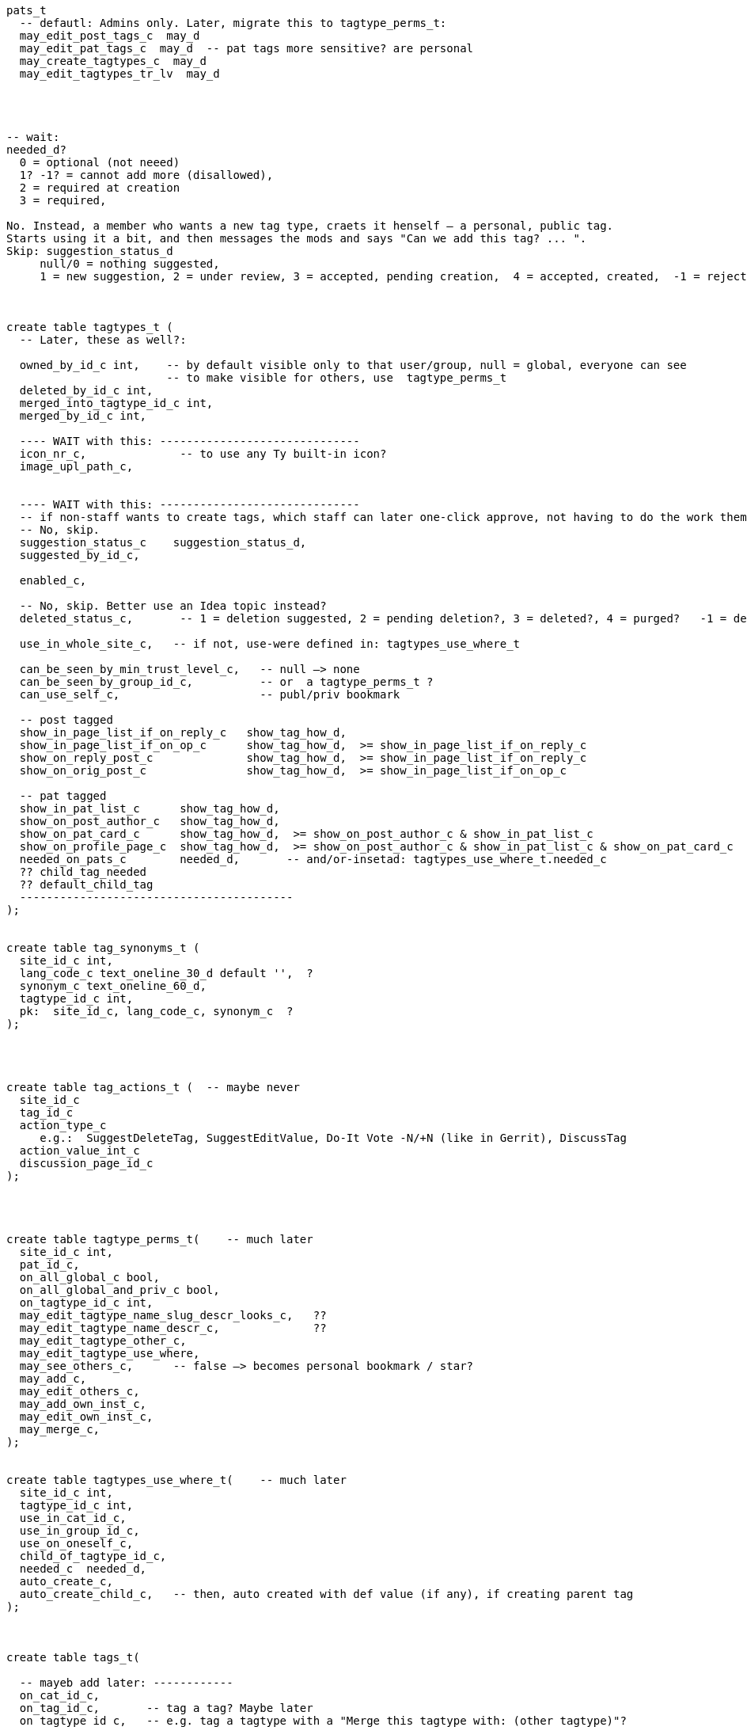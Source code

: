 
----
pats_t
  -- defautl: Admins only. Later, migrate this to tagtype_perms_t:
  may_edit_post_tags_c  may_d
  may_edit_pat_tags_c  may_d  -- pat tags more sensitive? are personal
  may_create_tagtypes_c  may_d
  may_edit_tagtypes_tr_lv  may_d




-- wait:
needed_d?
  0 = optional (not neeed)
  1? -1? = cannot add more (disallowed),
  2 = required at creation
  3 = required,

No. Instead, a member who wants a new tag type, craets it henself — a personal, public tag.
Starts using it a bit, and then messages the mods and says "Can we add this tag? ... ".
Skip: suggestion_status_d
     null/0 = nothing suggested,
     1 = new suggestion, 2 = under review, 3 = accepted, pending creation,  4 = accepted, created,  -1 = rejected?



create table tagtypes_t (
  -- Later, these as well?:

  owned_by_id_c int,    -- by default visible only to that user/group, null = global, everyone can see
                        -- to make visible for others, use  tagtype_perms_t
  deleted_by_id_c int,
  merged_into_tagtype_id_c int,
  merged_by_id_c int,

  ---- WAIT with this: ------------------------------
  icon_nr_c,              -- to use any Ty built-in icon?
  image_upl_path_c,


  ---- WAIT with this: ------------------------------
  -- if non-staff wants to create tags, which staff can later one-click approve, not having to do the work themselves:
  -- No, skip.
  suggestion_status_c    suggestion_status_d,
  suggested_by_id_c,

  enabled_c,

  -- No, skip. Better use an Idea topic instead?
  deleted_status_c,       -- 1 = deletion suggested, 2 = pending deletion?, 3 = deleted?, 4 = purged?   -1 = deletion suggestion rejected

  use_in_whole_site_c,   -- if not, use-were defined in: tagtypes_use_where_t

  can_be_seen_by_min_trust_level_c,   -- null —> none
  can_be_seen_by_group_id_c,          -- or  a tagtype_perms_t ?
  can_use_self_c,                     -- publ/priv bookmark

  -- post tagged
  show_in_page_list_if_on_reply_c   show_tag_how_d,
  show_in_page_list_if_on_op_c      show_tag_how_d,  >= show_in_page_list_if_on_reply_c
  show_on_reply_post_c              show_tag_how_d,  >= show_in_page_list_if_on_reply_c
  show_on_orig_post_c               show_tag_how_d,  >= show_in_page_list_if_on_op_c

  -- pat tagged
  show_in_pat_list_c      show_tag_how_d,
  show_on_post_author_c   show_tag_how_d,
  show_on_pat_card_c      show_tag_how_d,  >= show_on_post_author_c & show_in_pat_list_c
  show_on_profile_page_c  show_tag_how_d,  >= show_on_post_author_c & show_in_pat_list_c & show_on_pat_card_c
  needed_on_pats_c        needed_d,       -- and/or-insetad: tagtypes_use_where_t.needed_c
  ?? child_tag_needed
  ?? default_child_tag
  -----------------------------------------
);


create table tag_synonyms_t (
  site_id_c int,
  lang_code_c text_oneline_30_d default '',  ?
  synonym_c text_oneline_60_d,
  tagtype_id_c int,
  pk:  site_id_c, lang_code_c, synonym_c  ?
);




create table tag_actions_t (  -- maybe never
  site_id_c
  tag_id_c
  action_type_c
     e.g.:  SuggestDeleteTag, SuggestEditValue, Do-It Vote -N/+N (like in Gerrit), DiscussTag
  action_value_int_c
  discussion_page_id_c
);




create table tagtype_perms_t(    -- much later
  site_id_c int,
  pat_id_c,
  on_all_global_c bool,
  on_all_global_and_priv_c bool,
  on_tagtype_id_c int,
  may_edit_tagtype_name_slug_descr_looks_c,   ??
  may_edit_tagtype_name_descr_c,              ??
  may_edit_tagtype_other_c,
  may_edit_tagtype_use_where,
  may_see_others_c,      -- false —> becomes personal bookmark / star?
  may_add_c,
  may_edit_others_c,
  may_add_own_inst_c,
  may_edit_own_inst_c,
  may_merge_c,
);


create table tagtypes_use_where_t(    -- much later
  site_id_c int,
  tagtype_id_c int,
  use_in_cat_id_c,
  use_in_group_id_c,
  use_on_oneself_c,
  child_of_tagtype_id_c,
  needed_c  needed_d,
  auto_create_c,
  auto_create_child_c,   -- then, auto created with def value (if any), if creating parent tag
);



create table tags_t(

  -- mayeb add later: ------------
  on_cat_id_c,
  on_tag_id_c,       -- tag a tag? Maybe later
  on_tagtype_id_c,   -- e.g. tag a tagtype with a "Merge this tagtype with: (other tagtype)"?

  simple_vals_c jsonb,  -- sometimes denormalize, instead of tag_vals_t?

  -- So anyone can suggest tags, but, say, a trusted member needs to review and
  -- approve — so tags end up getting wisely used: (tags are often a mess, in other
  -- software systems)
  suggestion_status_c suggestion_d,

  deleted_by_id_c, -- maybe only the deleter and those-with-the-required-permission can undelete?
  hidden_by_id_c,  -- e.g. if staff added tag, but pat hides it, doesn't like it, then hidden_by_id_c = pat's id
  ----------------------------
);
----


== Can tag what?

Each tag type, what things can one tag with it?
There're pages, votes, flags, cats, tags, pats, plugins, nothing (plugin key-value store).
Use a bitfield?

No --------------------
Guests, (built-in users), users, bot users, groups,  = 2^5 - 1 = 31.
  — what about accounts controlled by both a bot and a human? Or if unknown.
Pages (orig posts), replies, meta posts, = 2^5 + 2^6 + 2^7 - 1 = 32+64+128 = 224
Think about later: categories, tags, votes, flags, edit suggestions, plugins, ... .
------ Intstead?: -----
  Guests = 2^0 + Users = 2^1 + Groups = 2^2       =  7  (instead of 31)
  Pages  = 2^3 + Replies = 2^4 + Meta posts = 2^5 = 56  (instead of 224)

Therefore: domain thing_types_d, can be only 7 or 56, for now.


== Tag values

Idea: Store values in tags_t instead?

either:
tags_t: remove pk
tags_t +=
   has_extra_vals          bool
   extra_val_for_tag_id_c  tag_id_d,

or:
tags_t: add val_nr: 0,1,2,... , 0 could be the main
tags_t +=
   has_extra_vals          bool
   extra_val_for_tag_id_c  tag_id_d,
   val_type_c     val_type_d,   -- e.g. date —> val_i64_c = unix time millis?
                                -- date_range —> val_i64_end_c  = end date range?
                                -- CVE score: (0, 10]
                                -- SemVer2 —> regex check?
                                -- etc etc

and/or just inline all values, maybe:
(Foreign keys won't work, but the simplicity and the higher performance and the
lower bug risk (than if joining with a tag values table) is worth it I think!
See: http://www.databasesoup.com/2015/01/tag-all-things.html & part 2 & 3.)

    val_i64_c      i64_d,
    val_i64_end_c  i64_d,
    val_f64_c      f64_d,
    val_f64_end_c  f64_d,

    val_title_c    text w max len,
    val_http_url_c http_url_d,

    val_i32_arr_c   i32[],
    val_i64_arr_c   i64[],
    val_f64_arr_c   f64[],
    val_text_arr_c  text[],

    val_jsonb_c    jsonb_max_NNN_bytes,

And tag_types_t:
  allowed_val_types_c  User   for example    — maybe a bitfield?
  max_num_vals_c      5   (0..=100 for example)   — e.g. assign sth to 5 ppl?


Mat views are reealy slow, often out of sync:
    https://stackoverflow.com/questions/29437650/how-can-i-ensure-that-a-materialized-view-is-always-up-to-date

Later:

In Talkyard, tags will be able to have values. E.g. an Assigned-To page tag,
with its value being the person (or people, or group) responsible for gettin it done.

Or a Do-After tag, saying that something should/needs-to wait until
after another feature/problem has been done/fixed.

Or a "Staff Notes" tag (user badge) on a person, visible only to staff,
which links to a staff-only page with notes and comments about that person.

(Or could it be better to have these in dedicated tables?)

Probably there'd be some default tag types, in the same way as there are
default categories (ideas, questions etc).
They could be: Assigned-To and Staff-Notes?

There could be numeric or text values, e.g. `version: `1.23.01-beta-1`,
or `price: 234` (but what currency?).  Or `location-lat: 123` `..-long: 456`?
Or `Happens-In-City: (some city)`, or `Happens-At: (date-time)`

This could also be achieved via a consistent tag naming scheme,
like people do in GitHub, e.g.: `version-1.23.01-beta-1`
or `happens-in-London` and `happens-in-Barcelona`,
but then it's cumbersome or even infeasible to change `happens-in-` to, say,
`Happens in: ` or `Where: ` or `location-`
— instead of just renaming one tag (the "Happens in city" tag),
you'd have to rename _all_ tags with that prefix.

What values would be nice to support?

CVE numbers: float (0.0, 10.0].
Software versions: string?
Pat list.
Page list.
Date-time.
Date-time range.
Many date-time ranges? (a many evenings / days event)
Cat list?
Tag list? Hmm

----
create table tag_vals_t(
  site_id_c int,
  tag_id_c int,

  val_pat_id_c     i32,    -- e.g.  Assigned to: {some-user}  on a page

  val_page_id_c    i32,    -- this tag or user badge, links to a page
                           -- e.g. a "Maybe Promote" tag, placed on a user,
                           -- visible only to core members,
                           -- which links to a page with a discussion about
                           -- what this user is doing well / why-very-helpful,
                           -- explaining why s/he should be made a Trusted member.
  val_cat_id_c     i32,


  -- Maybe not: -----------
  -- Maybe simple_vals_c (see above) instead?

  -- Link from a tag, to another tag, which could be on a different page? But why?
  -- val_tag_id_c     i32,

  -- val_tagtype_id_c     i32,  -- link to a tagtype? Mabye not.

  --  val_i64_c         i64,
  --  val_i64_len_c     i64_gez,  -- if a range

  --  val_f64_c         f64,
  --  val_f64_len_c     f64_gez,

  --  -- val_f64_perc_c    f64,  -- for confidence intervals, percent?

  --  val_text varchar,
  --  val_text_end varchar,  -- if a text range, e.g. v0.2021.30 to v0.2021.40
  --  val_json jsonb,

  --  val_link_url_c url_d,
  --  val_link_title_c title_d,
);
----




== How tags are shown

Only if needed / many people ask for this.

Can be nice to abbreviate long tag names or values. Therefore:
`show_tag_how_d`. For now, just don't-show = 0, or show full name and value = 16.
In the distant future:

----
create domain show_tag_how_d  i16
    bits 0, 1:   0 = don't show name, 1 = show very abbreviated,
                 2 = show bit abbreviated, 3 = show full (default)
    bits 2, 3:   same, for any tag value
    bits 4 - 6:  if many values, 0 = don't show,
                 1 = just show num values (click to expand),
                 2 = show 1 value, 3 = show 3, 4 = show 7,
                 5 = show 14, 6 = show 30, 7 = show all?
    bits 7 - x:  ?show votes on tag how?  0 = don't show votes
----

Initially, only full names and maybe abbreviated names.

Or maybe, instead of bitfield (but this won't work with very-abbreviated tag names)

----
create domain show_tag_how_d  i16_gez_d & <= 9:
    0: don't-show here,
    1: tag name abbr,
    2: tag name full,

    3: tag value abbr,
    4: tag value full,

    5: abbr-name: abbr value(s)
    6: abbr-name: value
    6: name: abbr value(s)
    7: full name, value
    8: full name, expanded value: <= 4 rows
    9: full name, expanded value: <= 12 rows
----

If many values, then, better placed after the post? rather than in the header.


=== Maybe much later

.

==== Vote on tags?

Inspired by Gerrit, maybe Do-It votes on tags?

-- create domain may_do_it_vote_d i16_d,
--     lower 8 bits is max negative vote (e.g. -2 to block),
--     upper 8 bits is max positive number (e.g. +1 looks-good-to-me)
or just:
    tags_t
        max_do_it_vote_c  i16_gez_d,
        max_do_not_vote_c i16_gez_d,
